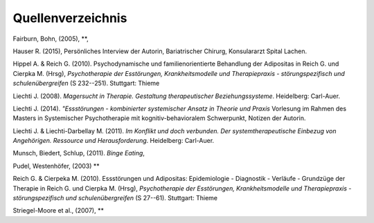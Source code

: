 Quellenverzeichnis
^^^^^^^^^^^^^^^^^^

Fairburn, Bohn, (2005), **,

Hauser R. (2015), Persönliches Interview der Autorin, Bariatrischer Chirurg, Konsulararzt Spital Lachen.

Hippel A. & Reich G. (2010). Psychodynamische und familienorientierte Behandlung der Adipositas in Reich G. und Cierpka M. (Hrsg), *Psychotherapie der Esstörungen, Krankheitsmodelle und Therapiepraxis - störungspezifisch und schulenübergreifen* (S 232--251). Stuttgart: Thieme

Liechti J. (2008). *Magersucht in Therapie. Gestaltung therapeutischer Beziehungssysteme*. Heidelberg: Carl-Auer.

Liechti J. (2014). *"Essstörungen - kombinierter systemischer Ansatz in Theorie
und Praxis* Vorlesung im Rahmen des Masters in Systemischer Psychotherapie mit kognitiv-behavioralem Schwerpunkt, Notizen der Autorin.

Liechti J. & Liechti-Darbellay M. (2011). *Im Konflikt und doch verbunden. Der systemtherapeutische Einbezug von Angehörigen. Ressource und Herausforderung*. Heidelberg: Carl-Auer.

Munsch, Biedert, Schlup, (2011). *Binge Eating*,

Pudel, Westenhöfer, (2003) **

Reich G. & Cierpeka M. (2010). Essstörungen und Adipositas: Epidemiologie - Diagnostik - Verläufe - Grundzüge der Therapie in Reich G. und Cierpka M. (Hrsg), *Psychotherapie der Esstörungen, Krankheitsmodelle und Therapiepraxis - störungspezifisch und schulenübergreifen* (S 27--61). Stuttgart: Thieme

Striegel-Moore et al., (2007), **
